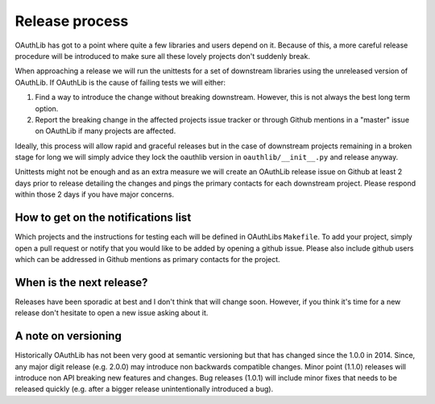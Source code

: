 Release process
===============

OAuthLib has got to a point where quite a few libraries and users depend on it.
Because of this, a more careful release procedure will be introduced to make
sure all these lovely projects don't suddenly break.

When approaching a release we will run the unittests for a set of downstream
libraries using the unreleased version of OAuthLib. If OAuthLib is the cause of
failing tests we will either:

1. Find a way to introduce the change without breaking downstream. However,
   this is not always the best long term option.

2. Report the breaking change in the affected projects issue tracker or through
   Github mentions in a "master" issue on OAuthLib if many projects are
   affected.

Ideally, this process will allow rapid and graceful releases but in the case of
downstream projects remaining in a broken stage for long we will simply advice
they lock the oauthlib version in ``oauthlib/__init__.py`` and release anyway.

Unittests might not be enough and as an extra measure we will create an
OAuthLib release issue on Github at least 2 days prior to release detailing the
changes and pings the primary contacts for each downstream project.  Please
respond within those 2 days if you have major concerns. 

How to get on the notifications list
------------------------------------

Which projects and the instructions for testing each will be defined in
OAuthLibs ``Makefile``.  To add your project, simply open a pull request or
notify that you would like to be added by opening a github issue.
Please also include github users which can be addressed in Github mentions
as primary contacts for the project.

When is the next release?
-------------------------

Releases have been sporadic at best and I don't think that will change soon.
However, if you think it's time for a new release don't hesitate to open a 
new issue asking about it.

A note on versioning
--------------------

Historically OAuthLib has not been very good at semantic versioning but that
has changed since the 1.0.0 in 2014. Since, any major digit release
(e.g. 2.0.0) may introduce non backwards compatible changes.
Minor point (1.1.0) releases will introduce non API breaking new features and
changes. Bug releases (1.0.1) will include minor fixes that needs to be
released quickly (e.g. after a bigger release unintentionally introduced a
bug).
